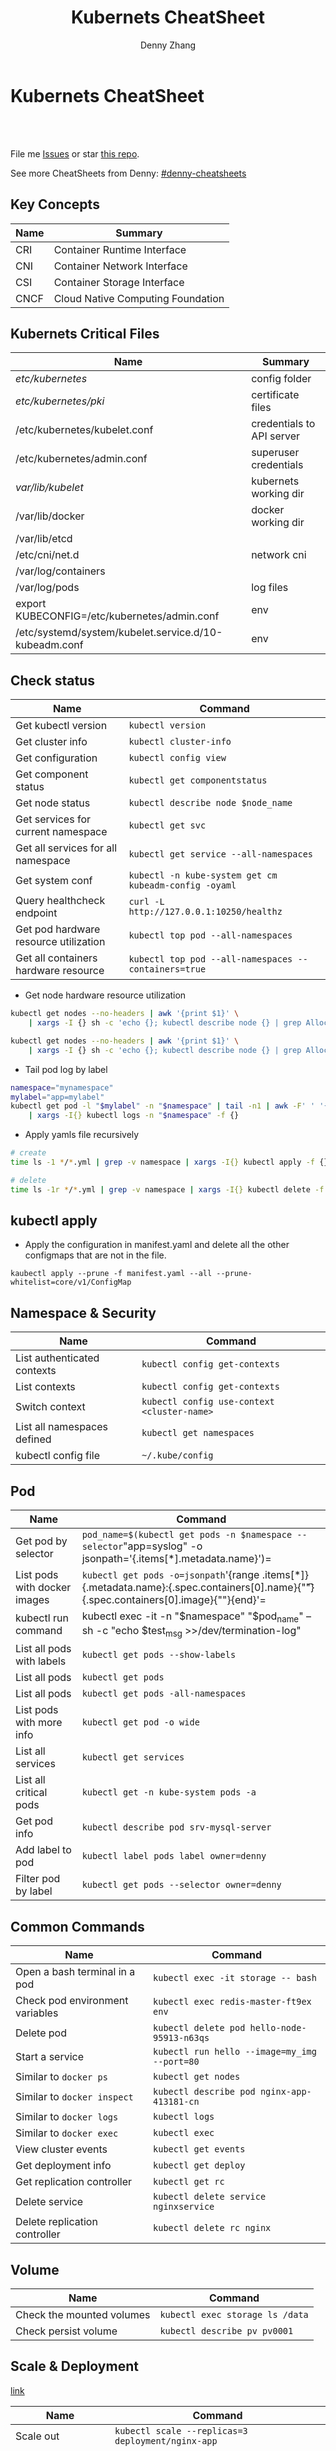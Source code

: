 * Kubernets CheatSheet
#+BEGIN_HTML
<a href="https://www.linkedin.com/in/dennyzhang001"><img src="https://www.dennyzhang.com/wp-content/uploads/sns/linkedin.png" alt="linkedin" /></a>
<a href="https://github.com/DennyZhang"><img src="https://www.dennyzhang.com/wp-content/uploads/sns/github.png" alt="github" /></a>
<a href="https://www.dennyzhang.com/slack" target="_blank" rel="nofollow"><img src="https://slack.dennyzhang.com/badge.svg" alt="slack"/></a>
<a href="https://github.com/DennyZhang"><img align="right" width="200" height="183" src="https://www.dennyzhang.com/wp-content/uploads/denny/watermark/github.png" /></a>

<br/><br/>

<a href="http://makeapullrequest.com" target="_blank" rel="nofollow"><img src="https://img.shields.io/badge/PRs-welcome-brightgreen.svg" alt="PRs Welcome"/></a>
#+END_HTML

File me [[https://github.com/DennyZhang/cheatsheet-kubernetes-A4/issues][Issues]] or star [[https://github.com/DennyZhang/cheatsheet-kubernetes-A4][this repo]].

See more CheatSheets from Denny: [[https://github.com/topics/denny-cheatsheets][#denny-cheatsheets]]
** Key Concepts
| Name | Summary                           |
|------+-----------------------------------|
| CRI  | Container Runtime Interface       |
| CNI  | Container Network Interface       |
| CSI  | Container Storage Interface       |
| CNCF | Cloud Native Computing Foundation |

** Kubernets Critical Files
| Name                                                  | Summary                   |
|-------------------------------------------------------+---------------------------|
| /etc/kubernetes/                                      | config folder             |
| /etc/kubernetes/pki/                                  | certificate files         |
| /etc/kubernetes/kubelet.conf                          | credentials to API server |
| /etc/kubernetes/admin.conf                            | superuser credentials     |
| /var/lib/kubelet/                                     | kubernets working dir     |
| /var/lib/docker                                       | docker working dir        |
| /var/lib/etcd                                         |                           |
| /etc/cni/net.d                                        | network cni               |
| /var/log/containers                                   |                           |
| /var/log/pods                                         | log files                 |
| export KUBECONFIG=/etc/kubernetes/admin.conf          | env                       |
| /etc/systemd/system/kubelet.service.d/10-kubeadm.conf | env                       |

#+BEGIN_HTML
<a href="https://www.dennyzhang.com"><img align="right" width="185" height="37" src="https://raw.githubusercontent.com/USDevOps/mywechat-slack-group/master/images/dns_small.png"></a>
#+END_HTML
** Check status
| Name                                  | Command                                               |
|---------------------------------------+-------------------------------------------------------|
| Get kubectl version                   | =kubectl version=                                     |
| Get cluster info                      | =kubectl cluster-info=                                |
| Get configuration                     | =kubectl config view=                                 |
| Get component status                  | =kubectl get componentstatus=                         |
| Get node status                       | =kubectl describe node $node_name=                    |
| Get services for current namespace    | =kubectl get svc=                                     |
| Get all services for all namespace    | =kubectl get service --all-namespaces=                |
| Get system conf                       | =kubectl -n kube-system get cm kubeadm-config -oyaml= |
| Query healthcheck endpoint            | =curl -L http://127.0.0.1:10250/healthz=              |
| Get pod hardware resource utilization | =kubectl top pod --all-namespaces=                    |
| Get all containers hardware resource  | =kubectl top pod --all-namespaces --containers=true=  |

- Get node hardware resource utilization
#+BEGIN_SRC sh
kubectl get nodes --no-headers | awk '{print $1}' \
    | xargs -I {} sh -c 'echo {}; kubectl describe node {} | grep Allocated -A 5'

kubectl get nodes --no-headers | awk '{print $1}' \
    | xargs -I {} sh -c 'echo {}; kubectl describe node {} | grep Allocated -A 5 | grep -ve Event -ve Allocated -ve percent -ve -- ; echo'
#+END_SRC

- Tail pod log by label
#+BEGIN_SRC sh
namespace="mynamespace"
mylabel="app=mylabel"
kubectl get pod -l "$mylabel" -n "$namespace" | tail -n1 | awk -F' ' '{print $1}' \
    | xargs -I{} kubectl logs -n "$namespace" -f {}
#+END_SRC

- Apply yamls file recursively
#+BEGIN_SRC sh
# create
time ls -1 */*.yml | grep -v namespace | xargs -I{} kubectl apply -f {}

# delete
time ls -1r */*.yml | grep -v namespace | xargs -I{} kubectl delete -f {}
#+END_SRC

** kubectl apply

- Apply the configuration in manifest.yaml and delete all the other configmaps that are not in the file.
#+BEGIN_EXAMPLE
kaubectl apply --prune -f manifest.yaml --all --prune-whitelist=core/v1/ConfigMap
#+END_EXAMPLE

** Namespace & Security
| Name                        | Command                                     |
|-----------------------------+---------------------------------------------|
| List authenticated contexts | =kubectl config get-contexts=               |
| List contexts               | =kubectl config get-contexts=        |
| Switch context              | =kubectl config use-context <cluster-name>= |
| List all namespaces defined | =kubectl get namespaces=                    |
| kubectl config file         | =~/.kube/config=                            |

** Pod
| Name                         | Command                                                                                                                                   |
|------------------------------+-------------------------------------------------------------------------------------------------------------------------------------------|
| Get pod by selector          | =pod_name=$(kubectl get pods -n $namespace --selector="app=syslog" -o jsonpath='{.items[*].metadata.name}')=                              |
| List pods with docker images | =kubectl get pods -o=jsonpath='{range .items[*]}{.metadata.name}:{.spec.containers[0].name}{"\t"}{.spec.containers[0].image}{"\n"}{end}'= |
| kubectl run command          | kubectl exec -it -n "$namespace" "$pod_name" -- sh -c "echo $test_msg  >>/dev/termination-log"                                            |
| List all pods with labels    | =kubectl get pods --show-labels=                                                                                                          |
| List all pods                | =kubectl get pods=                                                                                                                        |
| List all pods                | =kubectl get pods -all-namespaces=                                                                                                        |
| List pods with more info     | =kubectl get pod -o wide=                                                                                                                 |
| List all services            | =kubectl get services=                                                                                                                    |
| List all critical pods       | =kubectl get -n kube-system pods -a=                                                                                                      |
| Get pod info                 | =kubectl describe pod srv-mysql-server=                                                                                                   |
| Add label to pod             | =kubectl label pods label owner=denny=                                                                                                    |
| Filter pod by label          | =kubectl get pods --selector owner=denny=                                                                                      |
** Common Commands
| Name                            | Command                                      |
|---------------------------------+----------------------------------------------|
| Open a bash terminal in a pod   | =kubectl exec -it storage -- bash=           |
| Check pod environment variables | =kubectl exec redis-master-ft9ex env=        |
| Delete pod                      | =kubectl delete pod hello-node-95913-n63qs=  |
| Start a service                 | =kubectl run hello --image=my_img --port=80= |
| Similar to =docker ps=          | =kubectl get nodes=                          |
| Similar to =docker inspect=     | =kubectl describe pod nginx-app-413181-cn=   |
| Similar to =docker logs=        | =kubectl logs=                               |
| Similar to =docker exec=        | =kubectl exec=                               |
| View cluster events             | =kubectl get events=                         |
| Get deployment info             | =kubectl get deploy=                         |
| Get replication controller      | =kubectl get rc=                             |
| Delete service                  | =kubectl delete service nginxservice=        |
| Delete replication controller   | =kubectl delete rc nginx=                    |

** Volume
| Name                      | Command                         |
|---------------------------+---------------------------------|
| Check the mounted volumes | =kubectl exec storage ls /data= |
| Check persist volume      | =kubectl describe pv pv0001=    |
** Scale & Deployment

[[https://kubernetes.io/docs/concepts/workloads/controllers/deployment/#pausing-and-resuming-a-deployment][link]]

| Name                   | Command                                                       |
|------------------------+---------------------------------------------------------------|
| Scale out              | =kubectl scale --replicas=3 deployment/nginx-app=             |
| online rolling upgrade | =kubectl rolling-update app-v1 app-v2 --image=img:v2=         |
| Roll backup            | =kubectl rolling-update app-v1 app-v2 --rollback=             |
| List rollout           | =kubectl get rs=                                              |
| Check update status    | =kubectl rollout status deployment/nginx-app=                 |
| Check update history   | =kubectl rollout history deployment/nginx-app=                |
| Pause/Resume           | =kubectl rollout pause deployment/nginx-deployment=, =resume= |

** Minikube
minikube in GitHub: [[https://github.com/kubernetes/minikube][link]]
| Name                | Command                       |
|---------------------+-------------------------------|
| Start minikube env  | =minikube start=              |
| minikube docker-env | =eval $(minikube docker-env)= |
| Get dashboard       | =minikube dashboard=          |
| ssh to minikube vm  | =minikube ssh=                |
| Get ip              | =minikube ip=                 |
| Get cluster info    | =kubectl cluster-info=        |
| List addons         | =minikube addons list=        |
| Get service info    | =minikube service $srv_name=  |

TODO: rolling-update command is imperative, better use Deployments rollout. It's declarative.

#+BEGIN_EXAMPLE
$ kubectl --help
kubectl controls the Kubernetes cluster manager.

Find more information at https://github.com/GoogleCloudPlatform/kubernetes.

Usage:
  kubectl [flags]
  kubectl [command]

Available Commands:
  get            Display one or many resources
  describe       Show details of a specific resource
  create         Create a resource by filename or stdin
  update         Update a resource by filename or stdin.
  delete         Delete a resource by filename, stdin, resource and ID, or by resources and label selector.
  namespace      SUPERCEDED: Set and view the current Kubernetes namespace
  logs           Print the logs for a container in a pod.
  rolling-update Perform a rolling update of the given ReplicationController.
  scale          Set a new size for a Replication Controller.
  exec           Execute a command in a container.
  port-forward   Forward one or more local ports to a pod.
  proxy          Run a proxy to the Kubernetes API server
  run            Run a particular image on the cluster.
  stop           Gracefully shut down a resource by id or filename.
  expose         Take a replicated application and expose it as Kubernetes Service
  label          Update the labels on a resource
  config         config modifies kubeconfig files
  cluster-info   Display cluster info
  api-versions   Print available API versions.
  version        Print the client and server version information.
  help           Help about any command

...
...
...
#+END_EXAMPLE
** More Resources
 License: Code is licensed under [[https://www.dennyzhang.com/wp-content/mit_license.txt][MIT License]].

 - Useful links
 #+BEGIN_EXAMPLE
 - https://kubernetes.io/docs/reference/kubectl/cheatsheet/
 - https://github.com/kubecamp/kubernetes_in_2_days
 - https://marc.xn--wckerlin-0za.ch/computer/kubernetes-on-ubuntu-16-04
 - https://codefresh.io/kubernetes-guides/kubernetes-cheat-sheet/
 #+END_EXAMPLE

 #+BEGIN_HTML
 <a href="https://www.dennyzhang.com"><img align="right" width="201" height="268" src="https://raw.githubusercontent.com/USDevOps/mywechat-slack-group/master/images/denny_201706.png"></a>

 <a href="https://www.dennyzhang.com"><img align="right" src="https://raw.githubusercontent.com/USDevOps/mywechat-slack-group/master/images/dns_small.png"></a>
 #+END_HTML
* org-mode configuration                                           :noexport:
#+STARTUP: overview customtime noalign logdone showall
#+TITLE:  Kubernets CheatSheet
#+DESCRIPTION: 
#+KEYWORDS: 
#+AUTHOR: Denny Zhang
#+EMAIL:  denny@dennyzhang.com
#+TAGS: noexport(n)
#+PRIORITIES: A D C
#+OPTIONS:   H:3 num:t toc:nil \n:nil @:t ::t |:t ^:t -:t f:t *:t <:t
#+OPTIONS:   TeX:t LaTeX:nil skip:nil d:nil todo:t pri:nil tags:not-in-toc
#+EXPORT_EXCLUDE_TAGS: exclude noexport
#+SEQ_TODO: TODO HALF ASSIGN | DONE BYPASS DELEGATE CANCELED DEFERRED
#+LINK_UP:   
#+LINK_HOME: 
* #  --8<-------------------------- separator ------------------------>8-- :noexport:
* [#A] Kubernets                                         :noexport:IMPORTANT:
https://github.com/DennyZhang/cheatsheet-kubernetes-A4

k8s provides declarative primitives for the “desired state”
- Self-healing
- Horizontal scaling
- Automatic binpacking
- Service discovery and load balancing
** Names of certificates files
https://github.com/kubernetes/kubeadm/blob/master/docs/design/design_v1.9.md
Names of certificates files:
ca.crt, ca.key (CA certificate)
apiserver.crt, apiserver.key (API server certificate)
apiserver-kubelet-client.crt, apiserver-kubelet-client.key (client certificate for the apiservers to connect to the kubelets securely)
sa.pub, sa.key (a private key for signing ServiceAccount )
front-proxy-ca.crt, front-proxy-ca.key (CA for the front proxy)
front-proxy-client.crt, front-proxy-client.key (client cert for the front proxy client)
** DONE [#A] k8s yaml file
  CLOSED: [2017-12-01 Fri 22:45]
http://containertutorials.com/get_started_kubernetes/k8s_example.html
https://www.mirantis.com/blog/introduction-to-yaml-creating-a-kubernetes-deployment/
https://kubernetes.io/docs/concepts/storage/volumes/#emptydir
** TODO update k8s cheatsheet github: https://github.com/alex1x/kubernetes-cheatsheet
** TODO Setting up MySQL Replication Clusters in Kubernetes: https://blog.kublr.com/setting-up-mysql-replication-clusters-in-kubernetes-ab7cbac113a5
** TODO MySQL on Docker: Running Galera Cluster on Kubernetes
https://severalnines.com/blog/mysql-docker-running-galera-cluster-kubernetes
** TODO Try Functions as a Service - a serverless framework for Docker & Kubernetes http://docs.get-faas.com/
https://blog.alexellis.io/first-faas-python-function/
** TODO [#A] k8s clustering elasticsearch
https://blog.alexellis.io/kubernetes-kubeadm-video/
** TODO k8s scale with redis
** TODO k8s scale with mysqld
** TODO [#A] k8s: https://5pi.de/2016/11/20/15-producation-grade-kubernetes-cluster/
** TODO Try kops with k8s
** TODO k8s free course: https://classroom.udacity.com/courses/ud615
** TODO feedbackup for k8s study project
Aaron Mulholland [1:18 AM]
So it looks pretty good. Got some good concepts in early on. Couple of suggestions for further work;

Potentially the following scenarios;
    * Setting up ingresses and TLS
              * Fully configure something like Nginx Ingress Controller or Traefik.
              * Create TLS Secrets within Kubernetes, and use them in your ingress controller.
    * Managing RBAC  (Don’t know enough about this one, but sounds like a good concept to include)
              * Creating new roles, etc

I’ll have a think and if anymore come to me, I’ll let you know.


Denny Zhang (Github . Blogger)
[1:19 AM]
:thumbsup:

Will update per your suggestions tomorrow, Aaron
** TODO k8s add DNS chanllenges
Gui [4:01 PM]
Getting familiar with the concepts like pod, service, RC, deployment, etc.


[4:02]
Try volume


[4:02]
DNS.


Denny Zhang (Github . Blogger)
[4:02 PM]
I’m trying to cover the volume via mysql scenarios


Gui [4:02 PM]
And other addons
1 reply Today at 4:03 PM View thread


Denny Zhang (Github . Blogger)
[4:02 PM]
For DNS, not sure whether I get your point


Gui [4:03 PM]
I haven't tried a lot myself.
1 reply Today at 4:03 PM View thread


[4:03]
Like every pod and service has an DNS name to talk to each other.


Denny Zhang (Github . Blogger) [4:04 PM]
Yes, that makes sense


[4:04]
For addons, do you have any recommended scenario?
** TODO k8s add challenge of addon
https://www.cncf.io

https://kubernetes.io/docs/concepts/cluster-administration/addons/
** TODO k8s networking models
** TODO k8s example: https://github.com/kubernetes/examples
** TODO Blog: Wordpress powered by k8s, docker swarm
** #  --8<-------------------------- separator ------------------------>8-- :noexport:
** TODO [#A] absord: https://github.com/kubecamp/kubernetes_in_one_day
** TODO [#A] absord: https://github.com/kubecamp/kubernetes_in_2_days
** DONE kubectl config view
   CLOSED: [2017-12-31 Sun 10:40]
** DONE [#A] kubernetes persistent volume claim pending
  CLOSED: [2017-12-31 Sun 11:32]
https://github.com/openshift/origin/issues/7170

kubectl get pvc
kubectl get pv

#+BEGIN_EXAMPLE
ubuntu@k8s1:~$ kubectl describe pvc
Name:          ironic-gerbil-jenkins
Namespace:     default
StorageClass:
Status:        Pending
Volume:
Labels:        app=ironic-gerbil-jenkins
               chart=jenkins-0.10.2
               heritage=Tiller
               release=ironic-gerbil
Annotations:   <none>
Capacity:
Access Modes:
Events:
  Type    Reason         Age                 From                         Message
  ----    ------         ----                ----                         -------
  Normal  FailedBinding  37s (x261 over 2h)  persistentvolume-controller  no persistent volumes available for this claim and no storage class is set


Name:          my-mysql-mysql
Namespace:     default
StorageClass:
Status:        Pending
Volume:
Labels:        app=my-mysql-mysql
               chart=mysql-0.3.2
               heritage=Tiller
               release=my-mysql
Annotations:   <none>
Capacity:
Access Modes:
Events:
  Type    Reason         Age              From                         Message
  ----    ------         ----             ----                         -------
  Normal  FailedBinding  7s (x5 over 1m)  persistentvolume-controller  no persistent volumes available for this claim and no storage class is set
#+END_EXAMPLE
** DONE kubernetes start a container for testing: kubectl run -i --tty ubuntu --image=ubuntu:16.04 --restart=Never -- bash -il
   CLOSED: [2017-12-31 Sun 11:26]
** DONE [#A] ReplicaSet is the next-generation Replication Controller.
  CLOSED: [2017-12-04 Mon 11:26]
The only difference between a ReplicaSet and a Replication Controller right now is the selector support.

https://kubernetes.io/docs/concepts/workloads/controllers/replicaset/

https://github.com/arun-gupta/oreilly-kubernetes-book/blob/master/ch01/wildfly-replicaset.yml
Next generation Replication Controller

Set-based selector requirement
- Expression: key, operator, value
- Operators: In, NotIn, Exists, DoesNotExist

▪Generally created with Deployment
▪Enables Horizontal Pod Autoscaling
** DONE k8s yaml API version: https://kubernetes.io/docs/reference/federation/extensions/v1beta1/definitions/
   CLOSED: [2017-12-03 Sun 12:50]
** DONE k8s cronjob
  CLOSED: [2018-01-03 Wed 12:26]
https://kubernetes.io/docs/concepts/workloads/controllers/cron-jobs/

kubectl create -f ./cronjob.yaml
kubectl get cronjob hello
kubectl get jobs --watch
kubectl delete cronjob hello

#+BEGIN_EXAMPLE
apiVersion: batch/v1beta1
kind: CronJob
metadata:
  name: hello
spec:
  schedule: "*/1 * * * *"
  jobTemplate:
    spec:
      template:
        spec:
          containers:
          - name: hello
            image: busybox
            args:
            - /bin/sh
            - -c
            - date; echo Hello from the Kubernetes cluster
          restartPolicy: OnFailure
#+END_EXAMPLE
** DONE [#B] check k8s status: kubectl get cs
   CLOSED: [2018-01-03 Wed 11:57]
** BYPASS crictl not found in system path: warning
   CLOSED: [2018-01-03 Wed 12:36]
** DONE kubernetes default service type: ClusterIP
   CLOSED: [2018-01-02 Tue 11:07]
** DONE kubectl get nodes: Unable to connect to the server: x509: certificate signed by unknown authority: incorrect /etc/kubernetes/admin.conf
  CLOSED: [2018-01-04 Thu 00:09]


root@k8s1:~# kubectl get nodes
Unable to connect to the server: x509: certificate signed by unknown authority (possibly because of "crypto/rsa: verification error" while trying to verify candidate authority certificate "kubernetes")
root@k8s1:~# echo $KUBECONFIG

root@k8s1:~# export KUBECONFIG=/etc/kubernetes/admin.conf
root@k8s1:~# kubectl get nodes
NAME      STATUS     ROLES     AGE       VERSION
k8s1      Ready      master    29m       v1.9.0
k8s2      NotReady   <none>    17m       v1.9.0
** DONE [#A] kubernetes-the-hard-way: https://github.com/kelseyhightower/kubernetes-the-hard-way
   CLOSED: [2017-12-04 Mon 15:49]
*** CANCELED k8s hardway: etcdctl: Error:  context deadline exceeded
  CLOSED: [2017-12-04 Mon 17:54]
https://github.com/kelseyhightower/kubernetes-the-hard-way/blob/e8d728d0162ebcdf951464caa8be3a5b156eb463/docs/07-bootstrapping-etcd.md
#+BEGIN_EXAMPLE
mac@controller-0:~$ ETCDCTL_API=3 etcdctl member list
Error:  context deadline exceeded
#+END_EXAMPLE

#+BEGIN_EXAMPLE
mac@controller-0:~$ kubectl get componentstatuses
NAME                 STATUS      MESSAGE                                                                                          ERROR
etcd-2               Unhealthy   Get https://10.240.0.12:2379/health: dial tcp 10.240.0.12:2379: getsockopt: connection refused
controller-manager   Healthy     ok
etcd-1               Unhealthy   Get https://10.240.0.11:2379/health: dial tcp 10.240.0.11:2379: getsockopt: connection refused
scheduler            Healthy     ok
etcd-0               Unhealthy   Get https://10.240.0.10:2379/health: net/http: TLS handshake timeout
#+END_EXAMPLE
** DONE k8s livenessProbe(when to restart a Container), readinessProbe(when is ready to accept requests)
  CLOSED: [2018-01-08 Mon 07:41]
https://kubernetes.io/docs/tasks/configure-pod-container/configure-liveness-readiness-probes/
http://kubernetesbyexample.com/healthz/
https://kubernetes-v1-4.github.io/docs/user-guide/liveness/
https://github.com/arun-gupta/kubernetes-java-sample/blob/master/wildfly-pod-hc-http.yaml
http://kubernetesbyexample.com/healthz/

Probes have a number of fields that you can use to more precisely control the behavior of liveness and readiness checks:

initialDelaySeconds: Number of seconds after the container has started before liveness or readiness probes are initiated.
periodSeconds: How often (in seconds) to perform the probe. Default to 10 seconds. Minimum value is 1.
timeoutSeconds: Number of seconds after which the probe times out. Defaults to 1 second. Minimum value is 1.
successThreshold: Minimum consecutive successes for the probe to be considered successful after having failed. Defaults to 1. Must be 1 for liveness. Minimum value is 1.
failureThreshold: When a Pod starts and the probe fails, Kubernetes will try failureThreshold times before giving up. Giving up in case of liveness probe means restarting the Pod. In case of readiness probe the Pod will be marked Unready. Defaults to 3. Minimum value is 1.

#+BEGIN_EXAMPLE
apiVersion: v1
kind: Pod
metadata:
  labels:
    test: liveness
  name: liveness-exec
spec:
  containers:
  - args:
    - /bin/sh
    - -c
    - echo ok > /tmp/health; sleep 10; rm -rf /tmp/health; sleep 600
    image: gcr.io/google_containers/busybox
    livenessProbe:
      exec:
        command:
        - cat
        - /tmp/health
      initialDelaySeconds: 15
      timeoutSeconds: 1
    name: liveness
#+END_EXAMPLE
** CANCELED k8s exec try to find bash, but I only have sh
   CLOSED: [2018-01-08 Mon 08:23]
** DONE list all critical pods
  CLOSED: [2018-01-04 Thu 10:10]
kubectl --namespace kube-system get pods

for pod in $(kubectl --namespace kube-system get pods -o jsonpath="{.items[*].metadata.name}"); do
    node_info=$(kubectl --namespace kube-system describe pod $pod | grep "Node:")
    echo "Pod: $pod, $node_info"
done
** DONE k8s cheatsheet: kube-shell https://github.com/cloudnativelabs/kube-shell
   CLOSED: [2017-12-31 Sun 10:47]
** DONE k8s configmap
  CLOSED: [2018-01-08 Mon 10:32]
https://kubernetes.io/docs/tasks/configure-pod-container/configure-pod-configmap/
| Name                                                | Summary |
|-----------------------------------------------------+---------|
| kubectl get configmaps my-wordpress-mariadb -o yaml |         |
** DONE [#A] k8s initContainers debug: kubectl logs <pod-name> -c <init-container-2>
  CLOSED: [2018-01-05 Fri 16:29]
https://kubernetes.io/docs/tasks/debug-application-cluster/debug-init-containers/
** DONE Use GCE to setup k8s cluster deployment
  CLOSED: [2018-01-07 Sun 07:26]
https://github.com/kelseyhightower/kubernetes-the-hard-way

https://cloud.google.com/
source /Users/mac/Downloads/google-cloud-sdk/completion.bash.inc
source /Users/mac/Downloads/google-cloud-sdk/path.bash.inc
*** doc: gcloud setup
#+BEGIN_EXAMPLE
   [28] us-central1-f
   [29] us-central1-c
   [30] us-central1-b
   [31] us-east1-d
   [32] us-east1-c
   [33] us-east1-b
   [34] us-east4-c
   [35] us-east4-a
   [36] us-east4-b
   [37] us-west1-a
   [38] us-west1-c
   [39] us-west1-b
   [40] Do not set default zone
  Please enter numeric choice or text value (must exactly match list
  item):  36

  Your project default Compute Engine zone has been set to [us-east4-b].
  You can change it by running [gcloud config set compute/zone NAME].

  Your project default Compute Engine region has been set to [us-east4].
  You can change it by running [gcloud config set compute/region NAME].

  Created a default .boto configuration file at [/Users/mac/.boto]. See this file and
  [https://cloud.google.com/storage/docs/gsutil/commands/config] for more
  information about configuring Google Cloud Storage.
  Your Google Cloud SDK is configured and ready to use!

  * Commands that require authentication will use denny.zhang001@gmail.com by default
  * Commands will reference project `denny-k8s-test1` by default
  * Compute Engine commands will use region `us-east4` by default
  * Compute Engine commands will use zone `us-east4-b` by default

  Run `gcloud help config` to learn how to change individual settings

  This gcloud configuration is called [default]. You can create additional configurations if you work with multiple accounts and/or projects.
  Run `gcloud topic configurations` to learn more.

  Some things to try next:

  * Run `gcloud --help` to see the Cloud Platform services you can interact with. And run `gcloud help COMMAND` to get help on any gcloud command.
  * Run `gcloud topic -h` to learn about advanced features of the SDK like arg files and output formatting
#+END_EXAMPLE
*** TODO [#A] can't find gcloud                                   :IMPORTANT:
source /Users/mac/Downloads/google-cloud-sdk/completion.bash.inc
source /Users/mac/Downloads/google-cloud-sdk/path.bash.inc
** DONE kubectl get pod
   CLOSED: [2018-04-28 Sat 09:28]
 /etc/kubernetes/admin.conf /etc/kubernetes/kubelet.conf /etc/kubernetes/bootstrap-kubelet.conf /etc/kubernetes/controller-manager.conf /etc/kubernetes/scheduler.conf]

 #+BEGIN_EXAMPLE
 Your Kubernetes master has initialized successfully!

 To start using your cluster, you need to run the following as a regular user:

   mkdir -p $HOME/.kube
   sudo cp -i /etc/kubernetes/admin.conf $HOME/.kube/config
   sudo chown $(id -u):$(id -g) $HOME/.kube/config

 You should now deploy a pod network to the cluster.
 Run "kubectl apply -f [podnetwork].yaml" with one of the options listed at:
   https://kubernetes.io/docs/concepts/cluster-administration/addons/
 #+END_EXAMPLE
** DONE pod CrashLoopBackOff: starting, then crashing, then starting again and crashing again.

   CLOSED: [2018-01-05 Fri 15:47]
 https://www.krenger.ch/blog/crashloopbackoff-and-how-to-fix-it/

 https://kubernetes.io/docs/tasks/debug-application-cluster/debug-init-containers/

 | Status                     | Meaning                                                     |
 |----------------------------+-------------------------------------------------------------|
 | Init:N/M                   | The Pod has M Init Containers, and N have completed so far. |
 | Init:Error                 | An Init Container has failed to execute.                    |
 | Init:CrashLoopBackOff      | An Init Container has failed repeatedly.                    |
 | Pending                    | The Pod has not yet begun executing Init Containers.        |
 | PodInitializing or Running | The Pod has already finished executing Init Containers.     |
** DONE k8s ImagePullBackOff: describe pod $pod_name; No space
   CLOSED: [2018-06-25 Mon 14:28]
** DONE default pods for single node installation
   CLOSED: [2018-04-28 Sat 08:49]
 #+BEGIN_EXAMPLE
 root@mdm-k8s-node2:~# docker ps
 CONTAINER ID        IMAGE                                                                                                              COMMAND                  CREATED             STATUS              PORTS               NAMES
 75d08dd2b171        k8s.gcr.io/kube-proxy-amd64@sha256:c7036a8796fd20c16cb3b1cef803a8e980598bff499084c29f3c759bdb429cd2                "/usr/local/bin/ku..."   16 hours ago        Up 16 hours                             k8s_kube-proxy_kube-proxy-jmcs9_kube-system_02a0eac8-4a75-11e8-afce-7aa5a78d07bd_0
 0a769558ec4f        k8s.gcr.io/pause-amd64:3.1                                                                                         "/pause"                 16 hours ago        Up 16 hours                             k8s_POD_kube-proxy-jmcs9_kube-system_02a0eac8-4a75-11e8-afce-7aa5a78d07bd_0
 2af1fbfd581a        k8s.gcr.io/kube-apiserver-amd64@sha256:1ba863c8e9b9edc6d1329ebf966e4aa308ca31b42a937b4430caf65aa11bdd12            "kube-apiserver --..."   16 hours ago        Up 16 hours                             k8s_kube-apiserver_kube-apiserver-mdm-k8s-node2_kube-system_fee65b809c1e455cf1672ebe7efc4bc7_0
 63c214ac8d1b        k8s.gcr.io/kube-controller-manager-amd64@sha256:922ac89166ea228cdeff43e4c445a5dc4204972cc0e265a8762beec07b6238bf   "kube-controller-m..."   16 hours ago        Up 16 hours                             k8s_kube-controller-manager_kube-controller-manager-mdm-k8s-node2_kube-system_5ad7a10c5a8589117db7258c7d499a33_0
 324ff1a8d357        k8s.gcr.io/kube-scheduler-amd64@sha256:5f50a339f66037f44223e2b4607a24888177da6203a7bc6c8554e0f09bd2b644            "kube-scheduler --..."   16 hours ago        Up 16 hours                             k8s_kube-scheduler_kube-scheduler-mdm-k8s-node2_kube-system_aa8d5cab3ea096315de0c2003230d4f9_0
 dce77d944669        k8s.gcr.io/etcd-amd64@sha256:68235934469f3bc58917bcf7018bf0d3b72129e6303b0bef28186d96b2259317                      "etcd --listen-cli..."   16 hours ago        Up 16 hours                             k8s_etcd_etcd-mdm-k8s-node2_kube-system_59f847fe34319ab1263f0b3ee03df8a3_0
 2af621e52e11        k8s.gcr.io/pause-amd64:3.1                                                                                         "/pause"                 16 hours ago        Up 16 hours                             k8s_POD_kube-apiserver-mdm-k8s-node2_kube-system_fee65b809c1e455cf1672ebe7efc4bc7_0
 bdc64588b27d        k8s.gcr.io/pause-amd64:3.1                                                                                         "/pause"                 16 hours ago        Up 16 hours                             k8s_POD_kube-controller-manager-mdm-k8s-node2_kube-system_5ad7a10c5a8589117db7258c7d499a33_0
 14dd26427abf        k8s.gcr.io/pause-amd64:3.1                                                                                         "/pause"                 16 hours ago        Up 16 hours                             k8s_POD_kube-scheduler-mdm-k8s-node2_kube-system_aa8d5cab3ea096315de0c2003230d4f9_0
 17bfbb8af205        k8s.gcr.io/pause-amd64:3.1                                                                                         "/pause"                 16 hours ago        Up 16 hours                             k8s_POD_etcd-mdm-k8s-node2_kube-system_59f847fe34319ab1263f0b3ee03df8a3_0
 #+END_EXAMPLE
** DONE One pod may have multiple containers
   CLOSED: [2018-06-19 Tue 14:31]
 If a pod has more than 1 containers then you need to provide the name of the specific container.
** DONE kubectl edit deployment parameters
   CLOSED: [2018-04-15 Sun 21:49]
 https://github.com/kubernetes/helm/issues/2464
 kubectl -n kube-system patch deployment tiller-deploy -p '{"spec": {"template": {"spec": {"automountServiceAccountToken": true}}}}'

 kubectl --namespace=kube-system edit deployment/tiller-deploy and changed automountServiceAccountToken to true.
** DONE [#A] k8s sidecar
   CLOSED: [2018-07-15 Sun 22:50]
 https://k8s.io/examples/admin/logging/two-files-counter-pod-streaming-sidecar.yaml
 #+BEGIN_EXAMPLE
 apiVersion: v1
 kind: Pod
 metadata:
   name: counter
 spec:
   containers:
   - name: count
     image: busybox
     args:
     - /bin/sh
     - -c
     - >
       i=0;
       while true;
       do
         echo "$i: $(date)" >> /var/log/1.log;
         echo "$(date) INFO $i" >> /var/log/2.log;
         i=$((i+1));
         sleep 1;
       done
     volumeMounts:
     - name: varlog
       mountPath: /var/log
   - name: count-log-1
     image: busybox
     args: [/bin/sh, -c, 'tail -n+1 -f /var/log/1.log']
     volumeMounts:
     - name: varlog
       mountPath: /var/log
   - name: count-log-2
     image: busybox
     args: [/bin/sh, -c, 'tail -n+1 -f /var/log/2.log']
     volumeMounts:
     - name: varlog
       mountPath: /var/log
   volumes:
   - name: varlog
     emptyDir: {}
 #+END_EXAMPLE
** TODO [#A] k8s debug why termination takes time
** TODO Kubernets availablity
*** TODO Building High-Availability Clusters: https://kubernetes.io/docs/admin/high-availability/
** TODO [#A] Blog: Kubernetes Service Type: NodePort, ClusterIP and Loadbalancer?
#+BEGIN_EXAMPLE
https://kubernetes.io/docs/concepts/services-networking/service/

Publishing services - service types
For some parts of your application (e.g. frontends) you may want to expose a Service onto an external (outside of your cluster) IP address.

Kubernetes ServiceTypes allow you to specify what kind of service you want. The default is ClusterIP.

Type values and their behaviors are:

ClusterIP: Exposes the service on a cluster-internal IP. Choosing this value makes the service only reachable from within the cluster. This is the default ServiceType.
NodePort: Exposes the service on each Node’s IP at a static port (the NodePort). A ClusterIP service, to which the NodePort service will route, is automatically created. You’ll be able to contact the NodePort service, from outside the cluster, by requesting <NodeIP>:<NodePort>.
LoadBalancer: Exposes the service externally using a cloud provider’s load balancer. NodePort and ClusterIP services, to which the external load balancer will route, are automatically created.
ExternalName: Maps the service to the contents of the externalName field (e.g. foo.bar.example.com), by returning a CNAME record with its value. No proxying of any kind is set up. This requires version 1.7 or higher of kube-dns.
#+END_EXAMPLE
*** Type: Loadbalancer
*** Type: ClusterIP
*** Type: NodePort
If you set the type field to "NodePort", the Kubernetes master will allocate a port from a flag-configured range (default: 30000-32767)
*** #  --8<-------------------------- separator ------------------------>8-- :noexport:
*** TODO Now if i access IP:NodePort, will it balance the load across multiple pods ?
https://kubernetes.io/docs/tasks/access-application-cluster/load-balance-access-application-cluster/
#+BEGIN_EXAMPLE
Vivek Yadav [8:34 AM]
Hey Denny, quick question -

```
---
 apiVersion: v1
 kind: Service
 metadata:
   name: span
   labels:
     app: span
 spec:
   type: NodePort
   ports:
     - port: 80
       nodePort: 30080
   selector:
     app: spa

---
 apiVersion: apps/v1beta2
 kind: Deployment
 metadata:
   name: spa
 spec:
   replicas: 2
   selector:
     matchLabels:
       app: spa
   template:
     metadata:
       labels:
         app: spa
     spec:
       containers:
         - name: py
           image: viveky4d4v/local-simple-python:latest
           ports:
             - containerPort: 8080
         - name: nginx
           image: viveky4d4v/local-nginx-lb:latest
           ports:
             - containerPort: 80
       imagePullSecrets:
         - name: regsecret

```


Now if i access IP:NodePort, will it balance the load across multiple pods ?


Denny Zhang (Github . Blogger) [8:35 AM]
I don’t think so
#+END_EXAMPLE
*** TODO How Does NodePort work behind the scene?
*** #  --8<-------------------------- separator ------------------------>8-- :noexport:
*** TODO How Loadbalancer is implemented in code?
*** #  --8<-------------------------- separator ------------------------>8-- :noexport:
*** TODO Does Loadbalancer works only for public cloud?
*** TODO How I configure Ingress?
** TODO [#A] NodePort VS clusterIP                                 :IMPORTANT:
https://stackoverflow.com/questions/41509439/whats-the-difference-between-clusterip-nodeport-and-loadbalancer-service-types
http://weezer.su/kubernetes-1.html
https://docs.openshift.com/container-platform/3.3/dev_guide/getting_traffic_into_cluster.html

clusterIP: You can only access this service while inside the cluster.
** TODO [#A] k8s feature watch list
*** I want to check pod initContainer logs, but I don't want to specify initContainer by name
#+BEGIN_EXAMPLE
macs-MacBook-Pro:Scenario-401 mac$ kubectl logs my-jenkins-jenkins-89889ddb7-ct7jw -c 1
Error from server (BadRequest): container 1 is not valid for pod my-jenkins-jenkins-89889ddb7-ct7jw
macs-MacBook-Pro:Scenario-401 mac$ kubectl logs my-jenkins-jenkins-89889ddb7-ct7jw -c  copy-default-config
Error from server (BadRequest): container "copy-default-config" in pod "my-jenkins-jenkins-89889ddb7-ct7jw" is waiting to start: PodInitializing
macs-MacBook-Pro:Scenario-401 mac$ kubectl logs my-jenkins-jenkins-89889ddb7-ct7jw -c  copy-default-config
Error from server (BadRequest): container "copy-default-config" in pod "my-jenkins-jenkins-89889ddb7-ct7jw" is waiting to start: PodInitializing
#+END_EXAMPLE
*** Support using environment variables inside deployment yaml file
https://github.com/kubernetes/kubernetes/issues/52787
** TODO pod error: CreateContainerConfigError
https://github.com/kubernetes/minikube/issues/2256
#+BEGIN_EXAMPLE
bash-3.2$ kubectl get pod my-wordpress-wordpress-df987548d-btvf5
NAME                                     READY     STATUS                       RESTARTS   AGE
my-wordpress-wordpress-df987548d-btvf5   0/1       CreateContainerConfigError   0          2m
bash-3.2$
#+END_EXAMPLE

#+BEGIN_EXAMPLE
bash-3.2$ kubectl describe pod my-wordpress-wordpress-df987548d-btvf5
Name:           my-wordpress-wordpress-df987548d-btvf5
Namespace:      default
Node:           minikube/192.168.99.102
Start Time:     Fri, 05 Jan 2018 16:41:27 -0600
Labels:         app=my-wordpress-wordpress
                pod-template-hash=895431048
Annotations:    kubernetes.io/created-by={"kind":"SerializedReference","apiVersion":"v1","reference":{"kind":"ReplicaSet","namespace":"default","name":"my-wordpress-wordpress-df987548d","uid":"910e01e0-f269-11e7-b6d8...
Status:         Pending
IP:             172.17.0.6
Created By:     ReplicaSet/my-wordpress-wordpress-df987548d
Controlled By:  ReplicaSet/my-wordpress-wordpress-df987548d
Containers:
  my-wordpress-wordpress:
    Container ID:
    Image:          bitnami/wordpress:4.9.1-r1
    Image ID:
    Ports:          80/TCP, 443/TCP
    State:          Waiting
      Reason:       CreateContainerConfigError
    Ready:          False
    Restart Count:  0
    Requests:
      cpu:      300m
      memory:   512Mi
    Liveness:   http-get http://:http/wp-login.php delay=120s timeout=5s period=10s #success=1 #failure=6
    Readiness:  http-get http://:http/wp-login.php delay=30s timeout=3s period=5s #success=1 #failure=3
    Environment:
      ALLOW_EMPTY_PASSWORD:         yes
      MARIADB_ROOT_PASSWORD:        <set to the key 'mariadb-root-password' in secret 'my-wordpress-mariadb'>  Optional: false
      MARIADB_HOST:                 my-wordpress-mariadb
      MARIADB_PORT_NUMBER:          3306
      WORDPRESS_DATABASE_NAME:      bitnami_wordpress
      WORDPRESS_DATABASE_USER:      bn_wordpress
      WORDPRESS_DATABASE_PASSWORD:  <set to the key 'mariadb-password' in secret 'my-wordpress-mariadb'>  Optional: false
      WORDPRESS_USERNAME:           admin
      WORDPRESS_PASSWORD:           <set to the key 'wordpress-password' in secret 'my-wordpress-wordpress'>  Optional: false
      WORDPRESS_EMAIL:              contact@dennyzhang.com
      WORDPRESS_FIRST_NAME:         FirstName
      WORDPRESS_LAST_NAME:          LastName
      WORDPRESS_BLOG_NAME:          My DevOps Blog!
      SMTP_HOST:
      SMTP_PORT:
      SMTP_USER:
      SMTP_PASSWORD:                <set to the key 'smtp-password' in secret 'my-wordpress-wordpress'>  Optional: false
      SMTP_USERNAME:
      SMTP_PROTOCOL:
    Mounts:
      /bitnami/apache from wordpress-data (rw)
      /bitnami/php from wordpress-data (rw)
      /bitnami/wordpress from wordpress-data (rw)
      /var/run/secrets/kubernetes.io/serviceaccount from default-token-tc8kd (ro)
Conditions:
  Type           Status
  Initialized    True
  Ready          False
  PodScheduled   True
Volumes:
  wordpress-data:
    Type:       PersistentVolumeClaim (a reference to a PersistentVolumeClaim in the same namespace)
    ClaimName:  my-wordpress-wordpress
    ReadOnly:   false
  default-token-tc8kd:
    Type:        Secret (a volume populated by a Secret)
    SecretName:  default-token-tc8kd
    Optional:    false
QoS Class:       Burstable
Node-Selectors:  <none>
Tolerations:     <none>
Events:
  Type     Reason                 Age              From               Message
  ----     ------                 ----             ----               -------
  Normal   Scheduled              1m               default-scheduler  Successfully assigned my-wordpress-wordpress-df987548d-btvf5 to minikube
  Normal   SuccessfulMountVolume  1m               kubelet, minikube  MountVolume.SetUp succeeded for volume "pvc-910644d3-f269-11e7-b6d8-08002782d6cd"
  Normal   SuccessfulMountVolume  1m               kubelet, minikube  MountVolume.SetUp succeeded for volume "default-token-tc8kd"
  Normal   Pulled                 1s (x7 over 1m)  kubelet, minikube  Container image "bitnami/wordpress:4.9.1-r1" already present on machine
  Warning  Failed                 1s (x7 over 1m)  kubelet, minikube  Error: lstat /tmp/hostpath-provisioner/pvc-910644d3-f269-11e7-b6d8-08002782d6cd: no such file or directory
  Warning  FailedSync             1s (x7 over 1m)  kubelet, minikube  Error syncing pod
bash-3.2$
#+END_EXAMPLE
** TODO [#A] Certified Kubernetes Administrator (CKA)              :IMPORTANT:
https://www.cncf.io/certification/expert/

https://github.com/cncf/curriculum/blob/master/certified_kubernetes_administrator_exam_v1.8.0.pdf

It is an online, proctored, performance-based test that requires solving multiple issues from a command line.

Candidates have 3 hours to complete the tasks.
** HALF Difference in between selectors and labels
** TODO [#A] kubernetes mount a file to pod                        :IMPORTANT:
https://stackoverflow.com/questions/33415913/whats-the-best-way-to-share-mount-one-file-into-a-pod
https://www.linkedin.com/feed/update/urn:li:activity:6355445509146107904/
** TODO K8S label & Selector
https://github.com/dennyzhang/dennytest/tree/master/k8s_etcd
* [#A] minikube                                                    :noexport:
https://github.com/kubernetes/minikube
https://github.com/DennyZhang/cheatsheet-kubernetes-A4
** install minikube
https://github.com/kubernetes/minikube

brew cask install minikube
** DONE minikube volume local drive
   CLOSED: [2018-07-15 Sun 22:46]
 https://stackoverflow.com/questions/42456159/minikube-volumes

 #+BEGIN_EXAMPLE
 /data
 /var/lib/localkube
 /var/lib/docker
 #+END_EXAMPLE

ls -lth /var/lib/kubelet/pods/f2f8f500-88ba-11e8-89ad-080027cbaea4/volumes/kubernetes.io~empty-dir/varlog/1.log
* [#A] kubernetes/helm: The Kubernetes Package Manager             :noexport:
| Name    | Summary                                                                  |
|---------+--------------------------------------------------------------------------|
| Helm    | a chart manager.                                                         |
| Charts  | packages of pre-configured Kubernetes resources.                         |
| Release | a collection of Kubernetes resources deployed to the cluster using Helm. |
| tiller  | helm server manages releases (installations) of your charts.             |

| Name                                           | Summary |
|------------------------------------------------+---------|
| helm init                                      |         |
| helm list                                      |         |
| helm list -a                                   |         |
| helm repo update                               |         |
| helm install stable/mysql                      |         |
| helm install --name mysql-release stable/mysql |         |
| helm inspect stable/mysql                      |         |
| helm status $helm_name                         |         |
| helm delete $helm_name                         |         |
| helm delete --purge $helm_name                 |         |
|------------------------------------------------+---------|
| ~/.helm/cache/archive                          |         |

Release, list, inspect, delete, rollback, purge
** useful link
https://github.com/kubernetes/helm
https://hub.kubeapps.com/
https://daemonza.github.io/2017/02/20/using-helm-to-deploy-to-kubernetes/
https://www.mirantis.com/blog/install-kubernetes-apps-helm/
** DONE Use helm to install mysql
   CLOSED: [2018-01-05 Fri 13:09]
https://github.com/kubernetes/charts/tree/master/stable/mysql
*** helm inspect stable/mysql
#+BEGIN_EXAMPLE
ubuntu@k8s1:~$ helm inspect stable/mysql
description: Fast, reliable, scalable, and easy to use open-source relational database
  system.
engine: gotpl
home: https://www.mysql.com/
icon: https://www.mysql.com/common/logos/logo-mysql-170x115.png
keywords:
- mysql
- database
- sql
maintainers:
- email: viglesias@google.com
  name: Vic Iglesias
name: mysql
sources:
- https://github.com/kubernetes/charts
- https://github.com/docker-library/mysql
version: 0.3.2

---
## mysql image version
## ref: https://hub.docker.com/r/library/mysql/tags/
##
image: "mysql"
imageTag: "5.7.14"

## Specify password for root user
##
## Default: random 10 character string
# mysqlRootPassword: testing

## Create a database user
##
# mysqlUser:
# mysqlPassword:

## Allow unauthenticated access, uncomment to enable
##
# mysqlAllowEmptyPassword: true

## Create a database
##
# mysqlDatabase:

## Specify an imagePullPolicy (Required)
## It's recommended to change this to 'Always' if the image tag is 'latest'
## ref: http://kubernetes.io/docs/user-guide/images/#updating-images
##
imagePullPolicy: IfNotPresent

livenessProbe:
  initialDelaySeconds: 30
  periodSeconds: 10
  timeoutSeconds: 5
  successThreshold: 1
  failureThreshold: 3

readinessProbe:
  initialDelaySeconds: 5
  periodSeconds: 10
  timeoutSeconds: 1
  successThreshold: 1
  failureThreshold: 3

## Persist data to a persistent volume
persistence:
  enabled: true
  ## database data Persistent Volume Storage Class
  ## If defined, storageClassName: <storageClass>
  ## If set to "-", storageClassName: "", which disables dynamic provisioning
  ## If undefined (the default) or set to null, no storageClassName spec is
  ##   set, choosing the default provisioner.  (gp2 on AWS, standard on
  ##   GKE, AWS & OpenStack)
  ##
  # storageClass: "-"
  accessMode: ReadWriteOnce
  size: 8Gi

## Configure resource requests and limits
## ref: http://kubernetes.io/docs/user-guide/compute-resources/
##
resources:
  requests:
    memory: 256Mi
    cpu: 100m

# Custom mysql configuration files used to override default mysql settings
configurationFiles:
#  mysql.cnf: |-
#    [mysqld]
#    skip-name-resolve
#+END_EXAMPLE
*** helm install stable/mysql
#+BEGIN_EXAMPLE
ubuntu@k8s1:~$ helm install stable/mysql
NAME:   joyous-grizzly
LAST DEPLOYED: Sun Dec 31 14:28:07 2017
NAMESPACE: default
STATUS: DEPLOYED

RESOURCES:
==> v1/Secret
NAME                  TYPE    DATA  AGE
joyous-grizzly-mysql  Opaque  2     0s

==> v1/PersistentVolumeClaim
NAME                  STATUS   VOLUME  CAPACITY  ACCESS MODES  STORAGECLASS  AGE
joyous-grizzly-mysql  Pending  0s

==> v1/Service
NAME                  TYPE       CLUSTER-IP      EXTERNAL-IP  PORT(S)   AGE
joyous-grizzly-mysql  ClusterIP  10.100.217.119  <none>       3306/TCP  0s

==> v1beta1/Deployment
NAME                  DESIRED  CURRENT  UP-TO-DATE  AVAILABLE  AGE
joyous-grizzly-mysql  1        1        1           0          0s

==> v1/Pod(related)
NAME                                  READY  STATUS   RESTARTS  AGE
joyous-grizzly-mysql-8bb45c5bf-b4kqv  0/1    Pending  0         0s


NOTES:
MySQL can be accessed via port 3306 on the following DNS name from within your cluster:
joyous-grizzly-mysql.default.svc.cluster.local

To get your root password run:

    kubectl get secret --namespace default joyous-grizzly-mysql -o jsonpath="{.data.mysql-root-password}" | base64 --decode; echo

To connect to your database:

1. Run an Ubuntu pod that you can use as a client:

    kubectl run -i --tty ubuntu --image=ubuntu:16.04 --restart=Never -- bash -il

2. Install the mysql client:

    $ apt-get update && apt-get install mysql-client -y

3. Connect using the mysql cli, then provide your password:
    $ mysql -h joyous-grizzly-mysql -p
#+END_EXAMPLE
*** DONE no available release name found
   CLOSED: [2017-12-31 Sun 08:50]
https://github.com/kubernetes/helm/issues/3055
** BYPASS [#A] helm install Error: no available release name found
   CLOSED: [2018-01-05 Fri 13:09]
https://github.com/kubernetes/helm/issues/3055
https://stackoverflow.com/questions/43499971/helm-error-no-available-release-name-found
https://github.com/kubernetes/helm/issues/2224

disable RBAC, then it works

kubectl create clusterrolebinding permissive-binding --clusterrole=cluster-admin --user=admin --user=kubelet --group=system:serviceaccounts

#+BEGIN_EXAMPLE
ubuntu@k8s1:~$ helm install stable/mysql
Error: no available release name found
#+END_EXAMPLE
** DONE Create persisitvolume first, before trying helm
   CLOSED: [2017-12-31 Sun 11:14]
sudo mkdir -p /data
sudo chmod 777 /data

cat > pv.yaml <<EOF
kind: PersistentVolume
apiVersion: v1
metadata:
  name: mydata
  labels:
    type: local
spec:
  capacity:
    storage: 10Gi
  accessModes:
    - ReadWriteOnce
  hostPath:
    path: "/data/mydata"
EOF

kubectl apply -f ./pv.yaml
** #  --8<-------------------------- separator ------------------------>8-- :noexport:
** HALF ubuntu install helm
https://github.com/kubernetes/helm/releases/tag/v2.9.1
https://docs.helm.sh/using_helm/#quickstart-guide

- Download binary
- helm init
** HALF helm list: Error: could not find a ready tiller pod: kubectl get pods --all-namespaces
#+BEGIN_EXAMPLE
denny@mdm-k8s-node2:/root$ kubectl get pods --all-namespaces
NAMESPACE     NAME                                    READY     STATUS    RESTARTS   AGE
kube-system   etcd-mdm-k8s-node2                      1/1       Running   0          3m
kube-system   kube-apiserver-mdm-k8s-node2            1/1       Running   0          3m
kube-system   kube-controller-manager-mdm-k8s-node2   1/1       Running   0          3m
kube-system   kube-dns-86f4d74b45-rf5rj               0/3       Pending   0          4m
kube-system   kube-proxy-czcs5                        1/1       Running   0          4m
kube-system   kube-scheduler-mdm-k8s-node2            1/1       Running   0          3m
kube-system   tiller-deploy-df4fdf55d-zxdq4           0/1       Pending   0          1m
#+END_EXAMPLE
** DONE helm: Error: could not find a ready tiller pod
   CLOSED: [2018-04-15 Sun 21:50]
 https://github.com/kubernetes/helm/issues/2064
 kubectl -n kube-system get po

 kubectl --namespace kube-system describe pod tiller-deploy-6d5c5f8457-6w22m
** DONE helm list error
   CLOSED: [2018-04-15 Sun 21:50]
 https://github.com/kubernetes/helm/issues/2464

 I meet the same problem, it was due to KUBECONFIG is not default. so you shoud specify KUBECONFIG env to the right position.

 Denny-Laptop:~ DennyZhang$ helm list
 Error: Get http://localhost:8080/api/v1/namespaces/kube-system/configmaps?labelSelector=OWNER%!D(MISSING)TILLER: dial tcp 127.0.0.1:8080: connect: connection refused

 #+BEGIN_EXAMPLE
 @mattus Thanks a lot, i was stuck for ~ 3 days with this at work trying to deploy a k8s cluster. This should really be documented somewhere.
 What i did to solve the issue was:

 kubectl --namespace=kube-system edit deployment/tiller-deploy and changed automountServiceAccountToken to true.
 Then 'helm list' was giving me:
 Error: configmaps is forbidden: User "system:serviceaccount:kube-system:default" cannot list configmaps in the namespace "kube-system"
 That was fixed with solution from #2687:
 kubectl --namespace=kube-system create clusterrolebinding add-on-cluster-admin --clusterrole=cluster-admin --serviceaccount=kube-system:default
 #+END_EXAMPLE
** DONE helm start with env configured: helm install --set Master.ServiceType=NodePort stable/jenkins
   CLOSED: [2018-04-15 Sun 21:50]
* [#A] CRD: challenges-k8s-crd                                     :noexport:
* [#A] istio: challenges-k8s-istio                                 :noexport:
* [#A] k8s metric server                                 :noexport:IMPORTANT:
Metrics Server is a cluster-wide aggregator of resource usage data. 

Metrics Server registered in the main API server through Kubernetes aggregator.

https://github.com/kubernetes-incubator/metrics-server
https://github.com/kubernetes-incubator/metrics-server/tree/master/deploy/1.8%2B

https://kubernetes.io/docs/tasks/debug-application-cluster/core-metrics-pipeline/
| Name           | Summary                                                           |
|----------------+-------------------------------------------------------------------|
| Core metrics   | node/container level metrics; CPU, memory, disk and network, etc. |
| Custom metrics | refers to application metrics, e.g. HTTP request rate.            |

Today (Kubernetes 1.7), there are several sources of metrics within a Kubernetes cluster
| Name           | Summary                                                             |
|----------------+---------------------------------------------------------------------|
| Heapster       | k8s add-on                                                          |
| Cadvisor       | a standalone container/node metrics collection and monitoring tool. |
| Kubernetes API | does not track metrics. But can get real time metrics               |

** metric server
Resource Metrics API is an effort to provide a first-class Kubernetes API (stable, versioned, discoverable, available through apiserver and with client support) that serves resource usage metrics for pods and nodes.

- metric server is sort of a stripped-down version of Heapster
- The metrics-server will collect “Core” metrics from cAdvisor APIs (currently embedded in the kubelet) and store them in memory as opposed to in etcd. 
- The metrics-server will provide a supported API for feeding schedulers and horizontal pod auto-scalers
- All other Kubernetes components will supply their own metrics in a Prometheus format
** Cadvisor
Cadvisor monitors node and container core metrics in addition to container events.
It natively provides a Prometheus metrics endpoint
The Kubernetes kublet has an embedded Cadvisor that only exposes the metrics, not the events.
** heapster
Heapster is an add on to Kubernetes that collects and forwards both node, namespace, pod and container level metrics to one or more “sinks” (e.g. InfluxDB). 

It also provides REST endpoints to gather those metrics. The metrics are constrained to CPU, filesystem, memory, network and uptime.

Heapster queries the kubelet for its data.

Today, heapster is the source of the time-series data for the Kubernetes Dashboard.
** #  --8<-------------------------- separator ------------------------>8-- :noexport:
** TODO How to query metric server
** TODO Key scenarios of metric server
The metrics-server will provide a much needed official API for the internal components of Kubernetes to make decisions about the utilization and performance of the cluster.

- HPA(Horizontal Pod Autoscaler) need input to do good auto-scaling
** TODO There are plans for an “Infrastore”, a Kubernetes component that keeps historical data and events
** #  --8<-------------------------- separator ------------------------>8-- :noexport:
** TODO why from heapster to k8s metric server?
** TODO kube-aggregator
** TODO what is promethues format?
#+BEGIN_EXAMPLE
Denny Zhang [12:34 AM]
An easy introduction about k8s metric server. (It will replace heapster)

https://blog.freshtracks.io/what-is-the-the-new-kubernetes-metrics-server-849c16aa01f4

> All other Kubernetes components will supply their own metrics in a Prometheus format

In logging domain, we can say `syslog` is the standard format

In metric domain, maybe we can choose `prometheus` as the standard format.
#+END_EXAMPLE
** try metric server in minikube
https://docs.giantswarm.io/guides/kubernetes-heapster/

http://192.168.99.102:30000/metrics
** Metrics Use Cases
https://github.com/kubernetes/community/blob/master/contributors/design-proposals/instrumentation/resource-metrics-api.md

https://docs.giantswarm.io/guides/kubernetes-heapster/

#+BEGIN_EXAMPLE
Horizontal Pod Autoscaler: It scales pods automatically based on CPU or custom metrics (not explained here). More information here.
Kubectl top: The command top of our beloved Kubernetes CLI display metrics directly in the terminal.
Kubernetes dashboard: See Pod and Nodes metrics integrated into the main Kubernetes UI dashboard. More info here
Scheduler: In the future Core Metrics will be considered in order to schedule best-effort Pods.
#+END_EXAMPLE
** useful link
https://blog.freshtracks.io/what-is-the-the-new-kubernetes-metrics-server-849c16aa01f4
https://blog.outlyer.com/monitoring-kubernetes-with-heapster-and-prometheus
https://www.outcoldman.com/en/archive/2017/07/09/kubernetes-monitoring-resources/
* Kubernetes Monitoring: prometheus, heapster                      :noexport:
https://deis.com/blog/2016/monitoring-kubernetes-with-heapster/
https://groups.google.com/forum/#!topic/prometheus-developers/3zq4oD7if3s

Since we're extending heapster in various ways for auto-scaling, and
we're about to add support for collecting and aggregating custom
metrics, we should decide and document what the boundaries for
heapster's responsibilities should be. In particular, I don't want it
to grow into a general-purpose application and/or infrastructure
monitoring, dashboarding, and alerting system, such as
Prometheus. There are many such systems, and we shouldn't compete with
them.

#+BEGIN_EXAMPLE
Heapster is a competing monitoring system.

 * Heapster is limited to Kuberenetes container metrics, it is not general use.
 * Heapster only provides metrics back as REST, it does not have a query language. (atleast that I could find)
 * Heapster does not have any form of alerting.
Basically, if you have Prometheus, there's almost no reason to use heapster.
#+END_EXAMPLE
** What is the relationship of heapster and prometheus
https://groups.google.com/forum/#!topic/prometheus-developers/3zq4oD7if3s
https://github.com/kubernetes/heapster/issues/665
* k8s Logging                                                      :noexport:
https://kubernetes.io/docs/concepts/cluster-administration/logging/
https://kubernetes.io/blog/2015/06/cluster-level-logging-with-kubernetes/
https://github.com/kubernetes/kubernetes/tree/release-1.0/contrib/logging
** DONE kubectl logs: Error from server (BadRequest): a container name must be specified for pod ...
   CLOSED: [2018-07-23 Mon 14:44]
* k8s go client                                                    :noexport:
** events
https://github.com/kubernetes/client-go/blob/master/listers/core/v1/event.go
** TODO Client-go does not use a Swagger generator. Instead, it uses source code generators
source code generators are originated from the Kubernetes project, to create Kubernetes-style API objects and serializers.

https://medium.com/programming-kubernetes/building-stuff-with-the-kubernetes-api-part-4-using-go-b1d0e3c1c899
** sample: subscribe to events
#+BEGIN_SRC go
    ch := watcher.ResultChan()

    fmt.Printf("--- PVC Watch (max claims %v) ----\n", maxClaimedQuant.String())
    for event := range ch {
	pvc, ok := event.Object.(*v1.PersistentVolumeClaim)
	if !ok {
		log.Fatal("unexpected type")
	}
	quant := pvc.Spec.Resources.Requests[v1.ResourceStorage]

	switch event.Type {
	case watch.Added:
		totalClaimedQuant.Add(quant)
		log.Printf("PVC %s added, claim size %s\n", pvc.Name, quant.String())

		// is claim overage?
		if totalClaimedQuant.Cmp(maxClaimedQuant) == 1 {
			log.Printf("\nClaim overage reached: max %s at %s",
				maxClaimedQuant.String(),
				totalClaimedQuant.String(),
			)
			// trigger action
			log.Println("*** Taking action ***")
		}

	case watch.Modified:
		//log.Printf("Pod %s modified\n", pod.GetName())
	case watch.Deleted:
		quant := pvc.Spec.Resources.Requests[v1.ResourceStorage]
		totalClaimedQuant.Sub(quant)
#+END_SRC

https://github.com/vladimirvivien/k8s-client-examples/blob/master/go/pvcwatch/main.go
* k8s loadbalancer                                                 :noexport:
** DONE k8s service: loadbalancer
   CLOSED: [2018-06-19 Tue 13:51]
 #+BEGIN_EXAMPLE
 cat > service.yml <<EOF
 apiVersion: v1
 kind: Service
 metadata:
   name: lb
   namespace: logging
 spec:
   selector:
     app: kibana
   ports:
   - protocol: TCP
     port: 5601
   type: LoadBalancer
 EOF
 #+END_EXAMPLE
* k8s scheduling                                                   :noexport:
** Tell k8s your estimation for resource usage(CPU/RAM) per Pod
https://kubernetes.io/docs/concepts/configuration/manage-compute-resources-container/

https://kubernetes.io/docs/concepts/policy/resource-quotas/#requests-vs-limits

#+BEGIN_EXAMPLE
Each Container of a Pod can specify one or more of the following:

spec.containers[].resources.limits.cpu
spec.containers[].resources.limits.memory
spec.containers[].resources.requests.cpu
spec.containers[].resources.requests.memory
#+END_EXAMPLE

#+BEGIN_EXAMPLE
apiVersion: v1
kind: Pod
metadata:
  name: frontend
spec:
  containers:
  - name: db
    image: mysql
    env:
    - name: MYSQL_ROOT_PASSWORD
      value: "password"
    resources:
      requests:
        memory: "64Mi"
        cpu: "250m"
      limits:
        memory: "128Mi"
        cpu: "500m"
  - name: wp
    image: wordpress
    resources:
      requests:
        memory: "64Mi"
        cpu: "250m"
      limits:
        memory: "128Mi"
        cpu: "500m"
#+END_EXAMPLE
* k8s DaemonSet                                                    :noexport:
** DONE k8s daemonsets: ensures that all (or some) Nodes run a copy of a Pod.
   CLOSED: [2018-06-19 Tue 13:28]
 https://kubernetes.io/docs/concepts/workloads/controllers/daemonset/

 As nodes are added to the cluster, Pods are added to them. As nodes are removed from the cluster, those Pods are garbage collected. Deleting a DaemonSet will clean up the Pods it created.

 Some typical uses of a DaemonSet are:

 - running a cluster storage daemon, such as glusterd, ceph, on each node.
 - running a logs collection daemon on every node, such as fluentd or logstash.
   - running a node monitoring daemon on every node, such as Prometheus Node Exporter, collectd, Datadog agent, New Relic agent, or Ganglia gmond.
* [#A] etcd                                                        :noexport:
https://coreos.com/etcd/docs/latest/dev-guide/interacting_v3.html
https://coreos.com/etcd/docs/latest/v2/README.html
* [#B] k8s addons                                                  :noexport:
https://kubernetes.io/docs/concepts/cluster-administration/addons/
** DONE k8s install add-on: dashboard
  CLOSED: [2018-01-03 Wed 12:19]
- Install, then use kubectl-proxy to start
- Create user and binding, then use token to login

#+BEGIN_EXAMPLE
kubectl apply -f https://raw.githubusercontent.com/kubernetes/dashboard/master/src/deploy/recommended/kubernetes-dashboard.yaml
nohup kubectl proxy --port=8001 --address=0.0.0.0 &

curl http://localhost:8001/api/v1/namespaces/kube-system/services/https:kubernetes-dashboard:/proxy/

#+END_EXAMPLE

#+BEGIN_EXAMPLE
# https://github.com/kubernetes/dashboard/wiki/Creating-sample-user
cat > user.yaml <<EOF
apiVersion: v1
kind: ServiceAccount
metadata:
  name: admin-user
  namespace: kube-system
---
apiVersion: rbac.authorization.k8s.io/v1beta1
kind: ClusterRoleBinding
metadata:
  name: admin-user
roleRef:
  apiGroup: rbac.authorization.k8s.io
  kind: ClusterRole
  name: cluster-admin
subjects:
- kind: ServiceAccount
  name: admin-user
  namespace: kube-system
EOF
#+END_EXAMPLE

kubectl apply -f user.yaml
kubectl -n kube-system describe secret $(kubectl -n kube-system get secret | grep admin-user | awk '{print $1}')

https://github.com/kubernetes/dashboard#kubernetes-dashboard
https://blog.frognew.com/2017/09/kubeadm-install-kubernetes-1.8.html#8dashboard%E6%8F%92%E4%BB%B6%E9%83%A8%E7%BD%B2
*** DONE kubectl proxy listen on all network nics
  CLOSED: [2018-01-03 Wed 12:12]
https://github.com/kubernetes/kubectl/issues/142
kubectl proxy --port=8001 --address=0.0.0.0
* [#A] k8s volumes                                                 :noexport:
  CLOSED: [2017-12-01 Fri 22:45]
https://kubernetes.io/docs/concepts/storage/volumes
https://kubernetes.io/docs/tasks/configure-pod-container/configure-volume-storage/
https://kubernetes.io/docs/concepts/storage/persistent-volumes/#claims-as-volumes

https://blog.couchbase.com/stateful-containers-kubernetes-amazon-ebs/
https://stackoverflow.com/questions/37555281/create-kubernetes-pod-with-volume-using-kubectl-run
https://kubernetes.io/docs/tasks/configure-pod-container/configure-volume-storage/

▪Directory accessible to the containers in a pod
▪Volume outlives any containers in a pod
▪Common types
   hostPath
   nfs
   awsElasticBlockStore
   gcePersistentDisk

#+BEGIN_EXAMPLE
Creating and using a persistent volume is a three step process:
1. Provision: Administrator provision a networked storage in the cluster, such as AWS ElasticBlockStore volumes. This is called as PersistentVolume.
2. Request storage: User requests storage for pods by using claims. Claims can specify levels of resources (CPU and memory), specific sizes and access modes (e.g. can be mounted once read/write or many times write only).
This is called as PersistentVolumeClaim.
1. Use claim: Claims are mounted as volumes and used in pods for storage.
#+END_EXAMPLE
** DONE persistence.accessMode ReadWriteOnce or ReadOnly: https://github.com/kubernetes/charts/tree/master/stable/mysql
  CLOSED: [2018-01-02 Tue 16:52]
The access modes are:

ReadWriteOnce - the volume can be mounted as read-write by a single node
ReadOnlyMany - the volume can be mounted read-only by many nodes
ReadWriteMany - the volume can be mounted as read-write by many nodes
* [#A] kubeadm: performs the actions necessary to get a minimum viable cluster up and running :noexport:
https://kubernetes.io/docs/setup/independent/create-cluster-kubeadm/

kubeadm init and kubeadm join together provides a nice user experience
for creating a best-practice but bare Kubernetes cluster from scratch.

| Name            | Summary                                                                                                      |
|-----------------+--------------------------------------------------------------------------------------------------------------|
| kubeadm init    | bootstrap a Kubernetes master node                                                                           |
| kubeadm join    | bootstrap a Kubernetes worker node and join it to the cluster                                                |
| kubeadm upgrade | upgrade a Kubernetes cluster to a newer version                                                              |
| kubeadm config  | if you initialized your cluster using kubeadm v1.7.x or lower, to configure your cluster for kubeadm upgrade |
| kubeadm token   | manage tokens for kubeadm join                                                                               |
| kubeadm reset   | revert any changes made to this host by kubeadm init or kubeadm join                                         |

This process works with local VMs, physical servers and/or cloud servers.
** DONE kubeadm: recreate a node
  CLOSED: [2018-01-03 Wed 16:18]
https://stackoverflow.com/questions/45913034/readd-a-deleted-node-to-kubernetes

https://kubernetes.io/docs/tasks/administer-cluster/safely-drain-node/
#+BEGIN_EXAMPLE
kubeadm: run kubeadm reset and kubeadm join ... again on the node (you might need to create a new token if the original one was short-lived, see the linked doc)
most clouds: delete the VM. It will be recreated and will rejoin the cluster
others: see self registration and manual registration for details.
#+END_EXAMPLE
** TODO kubeadm join token issue: How to caculate --discovery-token-ca-cert-hash
https://stackoverflow.com/questions/47770486/kubeadm-init-token-xyz-or-kubeadm-init-token-xyz

kubeadm token  list

how to get --discovery-token-ca-cert-hash

#+BEGIN_EXAMPLE
root@k8s1:~# kubeadm init --token 2f1a31.00f66dec74fd53f3 --apiserver-advertise-address=172.42.42.1
[init] Using Kubernetes version: v1.9.0
[init] Using Authorization modes: [Node RBAC]
[preflight] Running pre-flight checks.
	[WARNING FileExisting-crictl]: crictl not found in system path
[preflight] Starting the kubelet service
[certificates] Generated ca certificate and key.
[certificates] Generated apiserver certificate and key.
[certificates] apiserver serving cert is signed for DNS names [k8s1 kubernetes kubernetes.default kubernetes.default.svc kubernetes.default.svc.cluster.local] and IPs [10.96.0.1 172.42.42.1]
[certificates] Generated apiserver-kubelet-client certificate and key.
[certificates] Generated sa key and public key.
[certificates] Generated front-proxy-ca certificate and key.
[certificates] Generated front-proxy-client certificate and key.
[certificates] Valid certificates and keys now exist in "/etc/kubernetes/pki"
[kubeconfig] Wrote KubeConfig file to disk: "admin.conf"
[kubeconfig] Wrote KubeConfig file to disk: "kubelet.conf"
[kubeconfig] Wrote KubeConfig file to disk: "controller-manager.conf"
[kubeconfig] Wrote KubeConfig file to disk: "scheduler.conf"
[controlplane] Wrote Static Pod manifest for component kube-apiserver to "/etc/kubernetes/manifests/kube-apiserver.yaml"
[controlplane] Wrote Static Pod manifest for component kube-controller-manager to "/etc/kubernetes/manifests/kube-controller-manager.yaml"
[controlplane] Wrote Static Pod manifest for component kube-scheduler to "/etc/kubernetes/manifests/kube-scheduler.yaml"
[etcd] Wrote Static Pod manifest for a local etcd instance to "/etc/kubernetes/manifests/etcd.yaml"
[init] Waiting for the kubelet to boot up the control plane as Static Pods from directory "/etc/kubernetes/manifests".
[init] This might take a minute or longer if the control plane images have to be pulled.
[apiclient] All control plane components are healthy after 25.502909 seconds
[uploadconfig] Storing the configuration used in ConfigMap "kubeadm-config" in the "kube-system" Namespace
[markmaster] Will mark node k8s1 as master by adding a label and a taint
[markmaster] Master k8s1 tainted and labelled with key/value: node-role.kubernetes.io/master=""
[bootstraptoken] Using token: 2f1a31.00f66dec74fd53f3
[bootstraptoken] Configured RBAC rules to allow Node Bootstrap tokens to post CSRs in order for nodes to get long term certificate credentials
[bootstraptoken] Configured RBAC rules to allow the csrapprover controller automatically approve CSRs from a Node Bootstrap Token
[bootstraptoken] Configured RBAC rules to allow certificate rotation for all node client certificates in the cluster
[bootstraptoken] Creating the "cluster-info" ConfigMap in the "kube-public" namespace
[addons] Applied essential addon: kube-dns
[addons] Applied essential addon: kube-proxy

Your Kubernetes master has initialized successfully!

To start using your cluster, you need to run the following as a regular user:

  mkdir -p $HOME/.kube
  sudo cp -i /etc/kubernetes/admin.conf $HOME/.kube/config
  sudo chown $(id -u):$(id -g) $HOME/.kube/config

You should now deploy a pod network to the cluster.
Run "kubectl apply -f [podnetwork].yaml" with one of the options listed at:
  https://kubernetes.io/docs/concepts/cluster-administration/addons/

You can now join any number of machines by running the following on each node
as root:

  kubeadm join --token 2f1a31.00f66dec74fd53f3 172.42.42.1:6443 --discovery-token-ca-cert-hash sha256:26ba6d67cbffbe67a7b77748ffa1d76bab74ff546de5a9e2af930e5a1272d188
#+END_EXAMPLE

#+BEGIN_EXAMPLE
root@k8s1:/var/log# kubeadm reset
[preflight] Running pre-flight checks.
[reset] Stopping the kubelet service.
[reset] Unmounting mounted directories in "/var/lib/kubelet"
[reset] Removing kubernetes-managed containers.
[reset] Deleting contents of stateful directories: [/var/lib/kubelet /etc/cni/net.d /var/lib/dockershim /var/run/kubernetes /var/lib/etcd]
[reset] Deleting contents of config directories: [/etc/kubernetes/manifests /etc/kubernetes/pki]
[reset] Deleting files: [/etc/kubernetes/admin.conf /etc/kubernetes/kubelet.conf /etc/kubernetes/controller-manager.conf /etc/kubernetes/scheduler.conf]
#+END_EXAMPLE
** useful link
https://kubernetes.io/docs/setup/independent/create-cluster-kubeadm/
https://medium.com/@SystemMining/setup-kubenetes-cluster-on-ubuntu-16-04-with-kubeadm-336f4061d929
https://marc.xn--wckerlin-0za.ch/computer/kubernetes-on-ubuntu-16-04

https://github.com/kubernetes/kubeadm/blob/master/docs/design/design_v1.8.md
https://kubernetes.io/docs/setup/independent/create-cluster-kubeadm/#24-initializing-your-master
* [#B] k8s security: secrets, authentication & authorization       :noexport:
** what's service account: In contrast, service accounts are users managed by the Kubernetes API.
https://kubernetes.io/docs/admin/authentication/
https://github.com/kubernetes/kubernetes/blob/master/examples/elasticsearch/service-account.yaml
https://kubernetes.io/docs/admin/authorization/
** serviceaccount, clusterrolebinding
https://blog.frognew.com/2017/12/its-time-to-use-helm.html
#+BEGIN_EXAMPLE
apiVersion: v1
kind: ServiceAccount
metadata:
  name: tiller
  namespace: kube-system
---
apiVersion: rbac.authorization.k8s.io/v1beta1
kind: ClusterRoleBinding
metadata:
  name: tiller
roleRef:
  apiGroup: rbac.authorization.k8s.io
  kind: ClusterRole
  name: cluster-admin
subjects:
  - kind: ServiceAccount
    name: tiller
    namespace: kube-system
#+END_EXAMPLE
** web page: Creating sample user · kubernetes/dashboard Wiki · GitHub
https://github.com/kubernetes/dashboard/wiki/Creating-sample-user
*** webcontent                                                     :noexport:
#+begin_example
Location: https://github.com/kubernetes/dashboard/wiki/Creating-sample-user
Skip to content
The vote is over, but the fight for net neutrality isn’t. Show your support for a free and open
internet.
Learn more Dismiss

  * Features
  * Business
  * Explore
  * Marketplace
  * Pricing

This repository [                    ]
Sign in or Sign up

  * Watch 120
  * Star 1,839
  * Fork 586

kubernetes/dashboard

Code Issues 95 Pull requests 8 Projects 0 Wiki Insights

Creating sample user

Sebastian Florek edited this page Dec 14, 2017 · 6 revisions

Pages 21

[                    ]

  * Home
  * Access control
  * Accessing Dashboard
  * Accessing Dashboard 1.6.X and below
  * Accessing Dashboard 1.7.X and above
  * Architecture
  * Certificate management
  * Code conventions
  * Compatibility matrix
  * Creating sample user
  * Dashboard arguments
  * Dependency management
  * FAQ
  * Getting started
  * Installation
  * Integrations
  * Internationalization
  * Labels
  * Release procedures
  * Roadmap
  * Text conventions
  * Show 6 more pages…

 Home

 Common

  * FAQ
  * Compatibility matrix
  * Roadmap
  * Dashboard arguments

 User Guide

  * Installation
  * Certificate management
  * Accessing Dashboard
      + 1.7.X and above
      + 1.6.X and below
  * Access control
      + Creating sample user
  * Integrations
  * Labels

 Development Guide

  * Getting started
  * Release procedures
  * Dependency management
  * Architecture
  * Code conventions
  * Text conventions
  * Internationalization

Clone this wiki locally

[https://github.com/k]

In this guide, we will find out how to create a new user using Service Account mechanism of
Kubernetes, grant this user admin permissions and log in to Dashboard using bearer token tied to
this user.

Copy provided snippets to some xxx.yaml file and use kubectl create -f xxx.yaml to create them.

 Create Service Account

We are creating Service Account with name admin-user in namespace kube-system first.

apiVersion: v1
kind: ServiceAccount
metadata:
  name: admin-user
  namespace: kube-system

 Create ClusterRoleBinding

In most cases after provisioning our cluster using kops or kubeadm or any other popular tool admin
Role already exists in the cluster. We can use it and create only RoleBinding for our
ServiceAccount.

NOTE: apiVersion of ClusterRoleBinding resource may differ between Kubernetes versions. Starting
from v1.8 it was promoted to rbac.authorization.k8s.io/v1.

apiVersion: rbac.authorization.k8s.io/v1beta1
kind: ClusterRoleBinding
metadata:
  name: admin-user
roleRef:
  apiGroup: rbac.authorization.k8s.io
  kind: ClusterRole
  name: cluster-admin
subjects:
- kind: ServiceAccount
  name: admin-user
  namespace: kube-system

 Bearer Token

Now we need to find token we can use to log in. Execute following command:

kubectl -n kube-system describe secret $(kubectl -n kube-system get secret | grep admin-user | awk '{print $1}')

It should print something like:

Name:         admin-user-token-6gl6l
Namespace:    kube-system
Labels:       <none>
Annotations:  kubernetes.io/service-account.name=admin-user
              kubernetes.io/service-account.uid=b16afba9-dfec-11e7-bbb9-901b0e532516

Type:  kubernetes.io/service-account-token

Data
====
ca.crt:     1025 bytes
namespace:  11 bytes
token:      eyJhbGciOiJSUzI1NiIsInR5cCI6IkpXVCJ9.eyJpc3MiOiJrdWJlcm5ldGVzL3NlcnZpY2VhY2NvdW50Iiwia3ViZXJuZXRlcy5pby9zZXJ2aWNlYWNjb3VudC9uYW1lc3BhY2UiOiJrdWJlLXN5c3RlbSIsImt1YmVybmV0ZXMuaW8vc2VydmljZWFjY291bnQvc2VjcmV0Lm5hbWUiOiJhZG1pbi11c2VyLXRva2VuLTZnbDZsIiwia3ViZXJuZXRlcy5pby9zZXJ2aWNlYWNjb3VudC9zZXJ2aWNlLWFjY291bnQubmFtZSI6ImFkbWluLXVzZXIiLCJrdWJlcm5ldGVzLmlvL3NlcnZpY2VhY2NvdW50L3NlcnZpY2UtYWNjb3VudC51aWQiOiJiMTZhZmJhOS1kZmVjLTExZTctYmJiOS05MDFiMGU1MzI1MTYiLCJzdWIiOiJzeXN0ZW06c2VydmljZWFjY291bnQ6a3ViZS1zeXN0ZW06YWRtaW4tdXNlciJ9.M70CU3lbu3PP4OjhFms8PVL5pQKj-jj4RNSLA4YmQfTXpPUuxqXjiTf094_Rzr0fgN_IVX6gC4fiNUL5ynx9KU-lkPfk0HnX8scxfJNzypL039mpGt0bbe1IXKSIRaq_9VW59Xz-yBUhycYcKPO9RM2Qa1Ax29nqNVko4vLn1_1wPqJ6XSq3GYI8anTzV8Fku4jasUwjrws6Cn6_sPEGmL54sq5R4Z5afUtv-mItTmqZZdxnkRqcJLlg2Y8WbCPogErbsaCDJoABQ7ppaqHetwfM_0yMun6ABOQbIwwl8pspJhpplKwyo700OSpvTT9zlBsu-b35lzXGBRHzv5g_RA

Now copy the token and paste it into Enter token field on log in screen. zrzut ekranu z 2017-12-14
10-58-28

Click Sign in button and that's it. You are now logged in as an admin.

zrzut ekranu z 2017-12-14 10-59-31

In order to find out more about how to grant/deny permissions in Kubernetes read official
authentication & authorization documentation.

Copyright 2017 The Kubernetes Authors

  * © 2018 GitHub, Inc.
  * Terms
  * Privacy
  * Security
  * Status
  * Help

  * Contact GitHub
  * API
  * Training
  * Shop
  * Blog
  * About

You can't perform that action at this time.
You signed in with another tab or window. Reload to refresh your session. You signed out in another
tab or window. Reload to refresh your session.

#+end_example
** k8s secrets: intended to hold sensitive information, such as passwords, OAuth tokens, and ssh keys.
https://github.com/arun-gupta/vault-kubernetes/blob/master/secrets.yaml
http://kubernetesbyexample.com/secrets/

- Secrets are namespaced objects, that is, exist in the context of a namespace
- You can access them via a volume or an environment variable from a container running in a pod
- The secret data on nodes is stored in tmpfs volumes

kubectl create secret generic mysecret --from-literal=mysql_root_password=my-secret-pw
kubectl get secret mysecret

#+BEGIN_EXAMPLE
apiVersion: v1
kind: Pod
metadata:
  name: secret-env-pod
spec:
  containers:
  - name: mycontainer
    image: redis
    env:
      - name: SECRET_USERNAME
        valueFrom:
          secretKeyRef:
            name: mysecret
            key: username
      - name: SECRET_PASSWORD
        valueFrom:
          secretKeyRef:
            name: mysecret
            key: password
  restartPolicy: Never
#+END_EXAMPLE
* [#B] kubectl jsonpath support                                    :noexport:
https://kubernetes.io/docs/reference/kubectl/jsonpath/

kubectl get pods -o json
$ kubectl get pods -o=jsonpath='{@}'
$ kubectl get pods -o=jsonpath='{.items[0]}'
$ kubectl get pods -o=jsonpath='{.items[0].metadata.name}'
$ kubectl get pods -o=jsonpath='{range .items[*]}{.metadata.name}{"\t"}{.status.startTime}{"\n"}{end}'

kubectl get pods -o=jsonpath='{.items[0].metadata.name}'

kubectl get pods -n oratos -o=jsonpath='{range .items[*]}{.metadata.name}:{.spec.containers[0].name}{"\t"}{.spec.containers[0].image}{"\n"}{end}'
* HPA: Horizontal Pod Autoscaler                                   :noexport:
* DONE "kubectl top" need heapster                                 :noexport:
  CLOSED: [2018-07-31 Tue 16:40]
#+BEGIN_EXAMPLE
kubo@jumper:~$ kubectl top pod --all-namespaces --containers=true
Error from server (ServiceUnavailable): the server is currently unable to handle the request (get services http:heapster:)
#+END_EXAMPLE
* Uncertainty & Uncomfortable things with K8S                      :noexport:
** Destroy namepsace takes more than 15 minutes, with nowhere to check
Testing in minikube
** Pod stucks in containercreating for a long time
* HALF kubectl apply to a list of folder: kubectl apply -R -f namespace-drain-manifests/manifests :noexport:
* TODO [#A] Blog: interview candidates for k8s experience          :noexport:
** Explain concepts
*** What's k8s context. Why we need it?
*** What's initContainer? Why we need it?
*** Network policy
** Comparision
*** configmap vs secrets
*** labels vs anonations
What are k8s Annotations? What differences it is compared with labels:

- Like labels, annotations are key/value pairs. Where labels have length limits, annotations can be quite large.
-  you can’t query or select objects based on annotations.
- Are used for non-identifying information. Stuff not used internally by k8s.

https://codeengineered.com/blog/2017/kubernetes-labels-annotations/
https://vsupalov.com/kubernetes-labels-annotations-difference/ (edited)
*** clusterip, service, loadbalancer
*** ClusterRole vs Role
*** serviceaccount vs useraccount
** Scenarios/Experience
*** tell me about k8s security model
*** tell me about k8s scheduling model
*** tell me about k8s HA model
*** tell me about k8s trouble shooting experience
** Your Wish List
*** layer of yaml
*** ABBA on volumes
*** apply one configmap to all namespace
* GKE user access                                                  :noexport:
#+BEGIN_EXAMPLE
If y'all run into the following error: `is forbidden: attempt to grant extra privileges:` when trying to run `kubectl apply -R -f ~/workspace/namespace-drain/manifests/` against a GKE cluster, then run the following command.

```kubectl create clusterrolebinding cluster-admin-binding --clusterrole cluster-admin --user $(gcloud config get-value account)```
#+END_EXAMPLE
* #  --8<-------------------------- separator ------------------------>8-- :noexport:
* How Enterprise Do XXX in Container world?                        :noexport:
